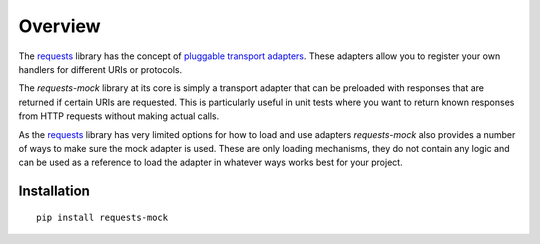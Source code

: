 ========
Overview
========

The `requests`_ library has the concept of `pluggable transport adapters`_.
These adapters allow you to register your own handlers for different URIs or protocols.

The *requests-mock* library at its core is simply a transport adapter that can be preloaded with responses that are returned if certain URIs are requested.
This is particularly useful in unit tests where you want to return known responses from HTTP requests without making actual calls.

As the `requests`_ library has very limited options for how to load and use adapters *requests-mock* also provides a number of ways to make sure the mock adapter is used.
These are only loading mechanisms, they do not contain any logic and can be used as a reference to load the adapter in whatever ways works best for your project.

.. _requests: http://python-requests.org
.. _pluggable transport adapters: http://docs.python-requests.org/en/latest/user/advanced/#transport-adapters

Installation
============

::

    pip install requests-mock
